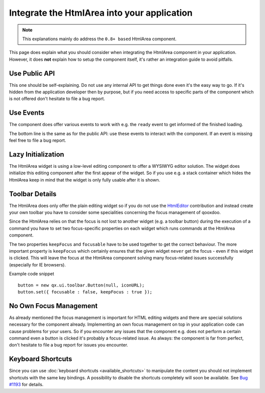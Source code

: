 .. _pages/ui_html_editing/integration_guide#integrate_the_htmlarea_into_your_application:

Integrate the HtmlArea into your application
********************************************

.. note::

  This explanations mainly do address the ``0.8+ based`` HtmlArea component.

This page does explain what you should consider when integrating the HtmlArea component in your application. However, it does **not** explain how to setup the component itself, it's rather an integration guide to avoid pitfalls. 

.. _pages/ui_html_editing/integration_guide#use_public_api:

Use Public API
==============

This one should be self-explaining. Do not use any internal API to get things done even it's the easy way to go. If it's hidden from the application developer then by purpose, but if you need access to specific parts of the component which is not offered don't hesitate to file a bug report.

.. _pages/ui_html_editing/integration_guide#use_events:

Use Events
==========

The component does offer various events to work with e.g. the ``ready`` event to get informed of the finished loading. 

The bottom line is the same as for the public API: use these events to interact with the component. If an event is missing feel free to file a bug report.

.. _pages/ui_html_editing/integration_guide#lazy_initialization:

Lazy Initialization
===================

The HtmlArea widget is using a low-level editing component to offer a WYSIWYG editor solution. The widget does initialize this editing component after the first appear of the widget. So if you use e.g. a stack container which hides the HtmlArea keep in mind that the widget is only fully usable after it is shown.

.. _pages/ui_html_editing/integration_guide#toolbar_details:

Toolbar Details
===============

The HtmlArea does only offer the plain editing widget so if you do not use the `HtmlEditor <http://qooxdoo.org/contrib/project#htmleditor>`_ contribution and instead create your own toolbar you have to consider some specialities concerning the focus management of qooxdoo.

Since the HtmlArea relies on that the focus is not lost to another widget (e.g. a toolbar button) during the execution of a command you have to set two focus-specific properties on each widget which runs commands at the HtmlArea component.

The two properties ``keepFocus`` and ``focusable`` have to be used together to get the correct behaviour. The more important property is ``keepFocus`` which certainly ensures that the given widget ``never`` get the focus - even if this widget is clicked. This will leave the focus at the HtmlArea component solving many focus-related issues successfully (especially for IE browsers).

Example code snippet

::

    button = new qx.ui.toolbar.Button(null, iconURL);
    button.set({ focusable : false, keepFocus : true });

.. _pages/ui_html_editing/integration_guide#no_own_focus_management:

No Own Focus Management
=======================

As already mentioned the focus management is important for HTML editing widgets and there are special solutions necessary for the component already. Implementing an own focus management on top in your application code ``can`` cause problems for your users. So if you encounter any issues that the component e.g. does not perform a certain command even a button is clicked it's probably a focus-related issue.
As always: the component is far from perfect, don't hesitate to file a bug report for issues you encounter.

.. _pages/ui_html_editing/integration_guide#keyboard_shortcuts:

Keyboard Shortcuts
==================

Since you can use :doc:`keyboard shortcuts <available_shortcuts>` to manipulate the content you should not implement shortcuts with the same key bindings. 
A possibility to disable the shortcuts completely will soon be available. See `Bug #1193 <http://bugzilla.qooxdoo.org/show_bug.cgi?id=1193>`_ for details.